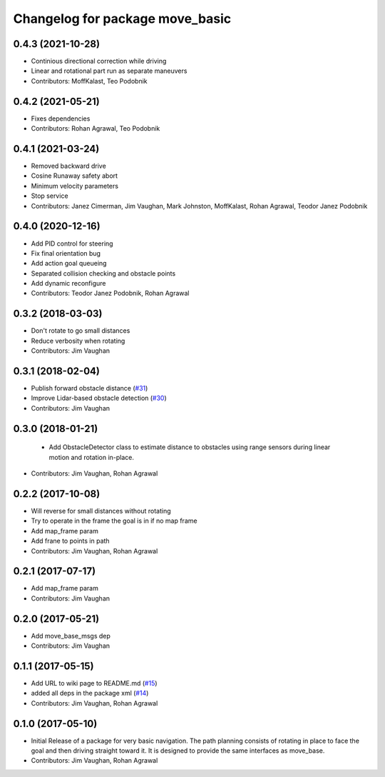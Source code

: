 ^^^^^^^^^^^^^^^^^^^^^^^^^^^^^^^^
Changelog for package move_basic
^^^^^^^^^^^^^^^^^^^^^^^^^^^^^^^^

0.4.3 (2021-10-28)
------------------
* Continious directional correction while driving
* Linear and rotational part run as separate maneuvers
* Contributors: MoffKalast, Teo Podobnik

0.4.2 (2021-05-21)
------------------
* Fixes dependencies 
* Contributors: Rohan Agrawal, Teo Podobnik

0.4.1 (2021-03-24)
------------------
* Removed backward drive
* Cosine Runaway safety abort
* Minimum velocity parameters
* Stop service
* Contributors: Janez Cimerman, Jim Vaughan, Mark Johnston, MoffKalast, Rohan Agrawal, Teodor Janez Podobnik

0.4.0 (2020-12-16)
------------------
* Add PID control for steering
* Fix final orientation bug
* Add action goal queueing
* Separated collision checking and obstacle points
* Add dynamic reconfigure
* Contributors: Teodor Janez Podobnik, Rohan Agrawal

0.3.2 (2018-03-03)
------------------
* Don't rotate to go small distances
* Reduce verbosity when rotating
* Contributors: Jim Vaughan

0.3.1 (2018-02-04)
------------------
* Publish forward obstacle distance (`#31 <https://github.com/UbiquityRobotics/move_basic/issues/31>`_)
* Improve Lidar-based obstacle detection (`#30 <https://github.com/UbiquityRobotics/move_basic/issues/30>`_)
* Contributors: Jim Vaughan

0.3.0 (2018-01-21)
------------------
  * Add ObstacleDetector class to estimate distance to obstacles using range sensors during linear motion and rotation in-place.
* Contributors: Jim Vaughan, Rohan Agrawal

0.2.2 (2017-10-08)
------------------
* Will reverse for small distances without rotating
* Try to operate in the frame the goal is in if no map frame
* Add map_frame param
* Add frane to points in path
* Contributors: Jim Vaughan, Rohan Agrawal

0.2.1 (2017-07-17)
------------------
* Add map_frame param
* Contributors: Jim Vaughan

0.2.0 (2017-05-21)
------------------
* Add move_base_msgs dep
* Contributors: Jim Vaughan

0.1.1 (2017-05-15)
------------------
* Add URL to wiki page to README.md (`#15 <https://github.com/UbiquityRobotics/move_basic/issues/15>`_)
* added all deps in the package xml (`#14 <https://github.com/UbiquityRobotics/move_basic/issues/14>`_)
* Contributors: Jim Vaughan, Rohan Agrawal

0.1.0 (2017-05-10)
------------------
* Initial Release of a package for very basic navigation. The path planning consists of rotating in place to face the goal and then driving straight toward it. It is designed to provide the same interfaces as move_base.
* Contributors: Jim Vaughan, Rohan Agrawal
